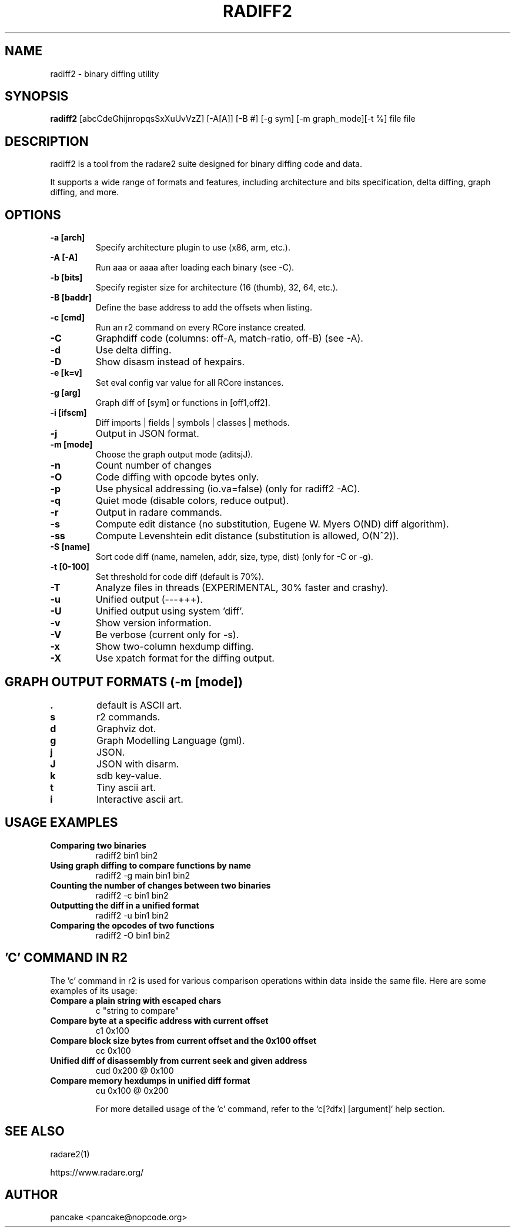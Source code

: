 .TH RADIFF2 1 "radiff2 tool" "Feb 9, 2025"
.SH NAME
radiff2 - binary diffing utility
.SH SYNOPSIS
.B radiff2
[abcCdeGhijnropqsSxXuUvVzZ] [-A[A]] [-B #] [-g sym] [-m graph_mode][-t %] file file

.SH DESCRIPTION
radiff2 is a tool from the radare2 suite designed for binary diffing code and data.
.PP
It supports a wide range of formats and features, including architecture and
bits specification, delta diffing, graph diffing, and more.
.SH OPTIONS
.TP
.B -a [arch]
Specify architecture plugin to use (x86, arm, etc.).
.TP
.B -A [-A]
Run aaa or aaaa after loading each binary (see -C).
.TP
.B -b [bits]
Specify register size for architecture (16 (thumb), 32, 64, etc.).
.TP
.B -B [baddr]
Define the base address to add the offsets when listing.
.TP
.B -c [cmd]
Run an r2 command on every RCore instance created.
.TP
.B -C
Graphdiff code (columns: off-A, match-ratio, off-B) (see -A).
.TP
.B -d
Use delta diffing.
.TP
.B -D
Show disasm instead of hexpairs.
.TP
.B -e [k=v]
Set eval config var value for all RCore instances.
.TP
.B -g [arg]
Graph diff of [sym] or functions in [off1,off2].
.TP
.B -i [ifscm]
Diff imports | fields | symbols | classes | methods.
.TP
.B -j
Output in JSON format.
.TP
.B -m [mode]
Choose the graph output mode (aditsjJ).
.TP
.B -n
Count number of changes
.TP
.B -O
Code diffing with opcode bytes only.
.TP
.B -p
Use physical addressing (io.va=false) (only for radiff2 -AC).
.TP
.B -q
Quiet mode (disable colors, reduce output).
.TP
.B -r
Output in radare commands.
.TP
.B -s
Compute edit distance (no substitution, Eugene W. Myers O(ND) diff algorithm).
.TP
.B -ss
Compute Levenshtein edit distance (substitution is allowed, O(N^2)).
.TP
.B -S [name]
Sort code diff (name, namelen, addr, size, type, dist) (only for -C or -g).
.TP
.B -t [0-100]
Set threshold for code diff (default is 70%).
.TP
.B -T
Analyze files in threads (EXPERIMENTAL, 30% faster and crashy).
.TP
.B -u
Unified output (---+++).
.TP
.B -U
Unified output using system 'diff'.
.TP
.B -v
Show version information.
.TP
.B -V
Be verbose (current only for -s).
.TP
.B -x
Show two-column hexdump diffing.
.TP
.B -X
Use xpatch format for the diffing output.
.TP

.SH "GRAPH OUTPUT FORMATS (-m [mode])"
.TP
.B .
default is ASCII art.
.TP
.B s
r2 commands.
.TP
.B d
Graphviz dot.
.TP
.B g
Graph Modelling Language (gml).
.TP
.B j
JSON.
.TP
.B J
JSON with disarm.
.TP
.B k
sdb key-value.
.TP
.B t
Tiny ascii art.
.TP
.B i
Interactive ascii art.

.SH USAGE EXAMPLES
.TP
.B "Comparing two binaries"
radiff2 bin1 bin2
.TP
.B "Using graph diffing to compare functions by name"
radiff2 -g main bin1 bin2
.TP
.B "Counting the number of changes between two binaries"
radiff2 -c bin1 bin2
.TP
.B "Outputting the diff in a unified format"
radiff2 -u bin1 bin2
.TP
.B "Comparing the opcodes of two functions"
radiff2 -O bin1 bin2

.SH 'C' COMMAND IN R2
The 'c' command in r2 is used for various comparison operations within data inside the same file. Here are some examples of its usage:

.TP
.B Compare a plain string with escaped chars
c "string to compare"

.TP
.B Compare byte at a specific address with current offset
c1 0x100

.TP
.B Compare block size bytes from current offset and the 0x100 offset
cc 0x100

.TP
.B Unified diff of disassembly from current seek and given address
cud 0x200 @ 0x100

.TP
.B Compare memory hexdumps in unified diff format
cu 0x100 @ 0x200

For more detailed usage of the 'c' command, refer to the `c[?dfx] [argument]` help section.


.SH SEE ALSO
radare2(1)

.Sh WWW
.Pp
https://www.radare.org/
.SH AUTHOR
pancake <pancake@nopcode.org>
